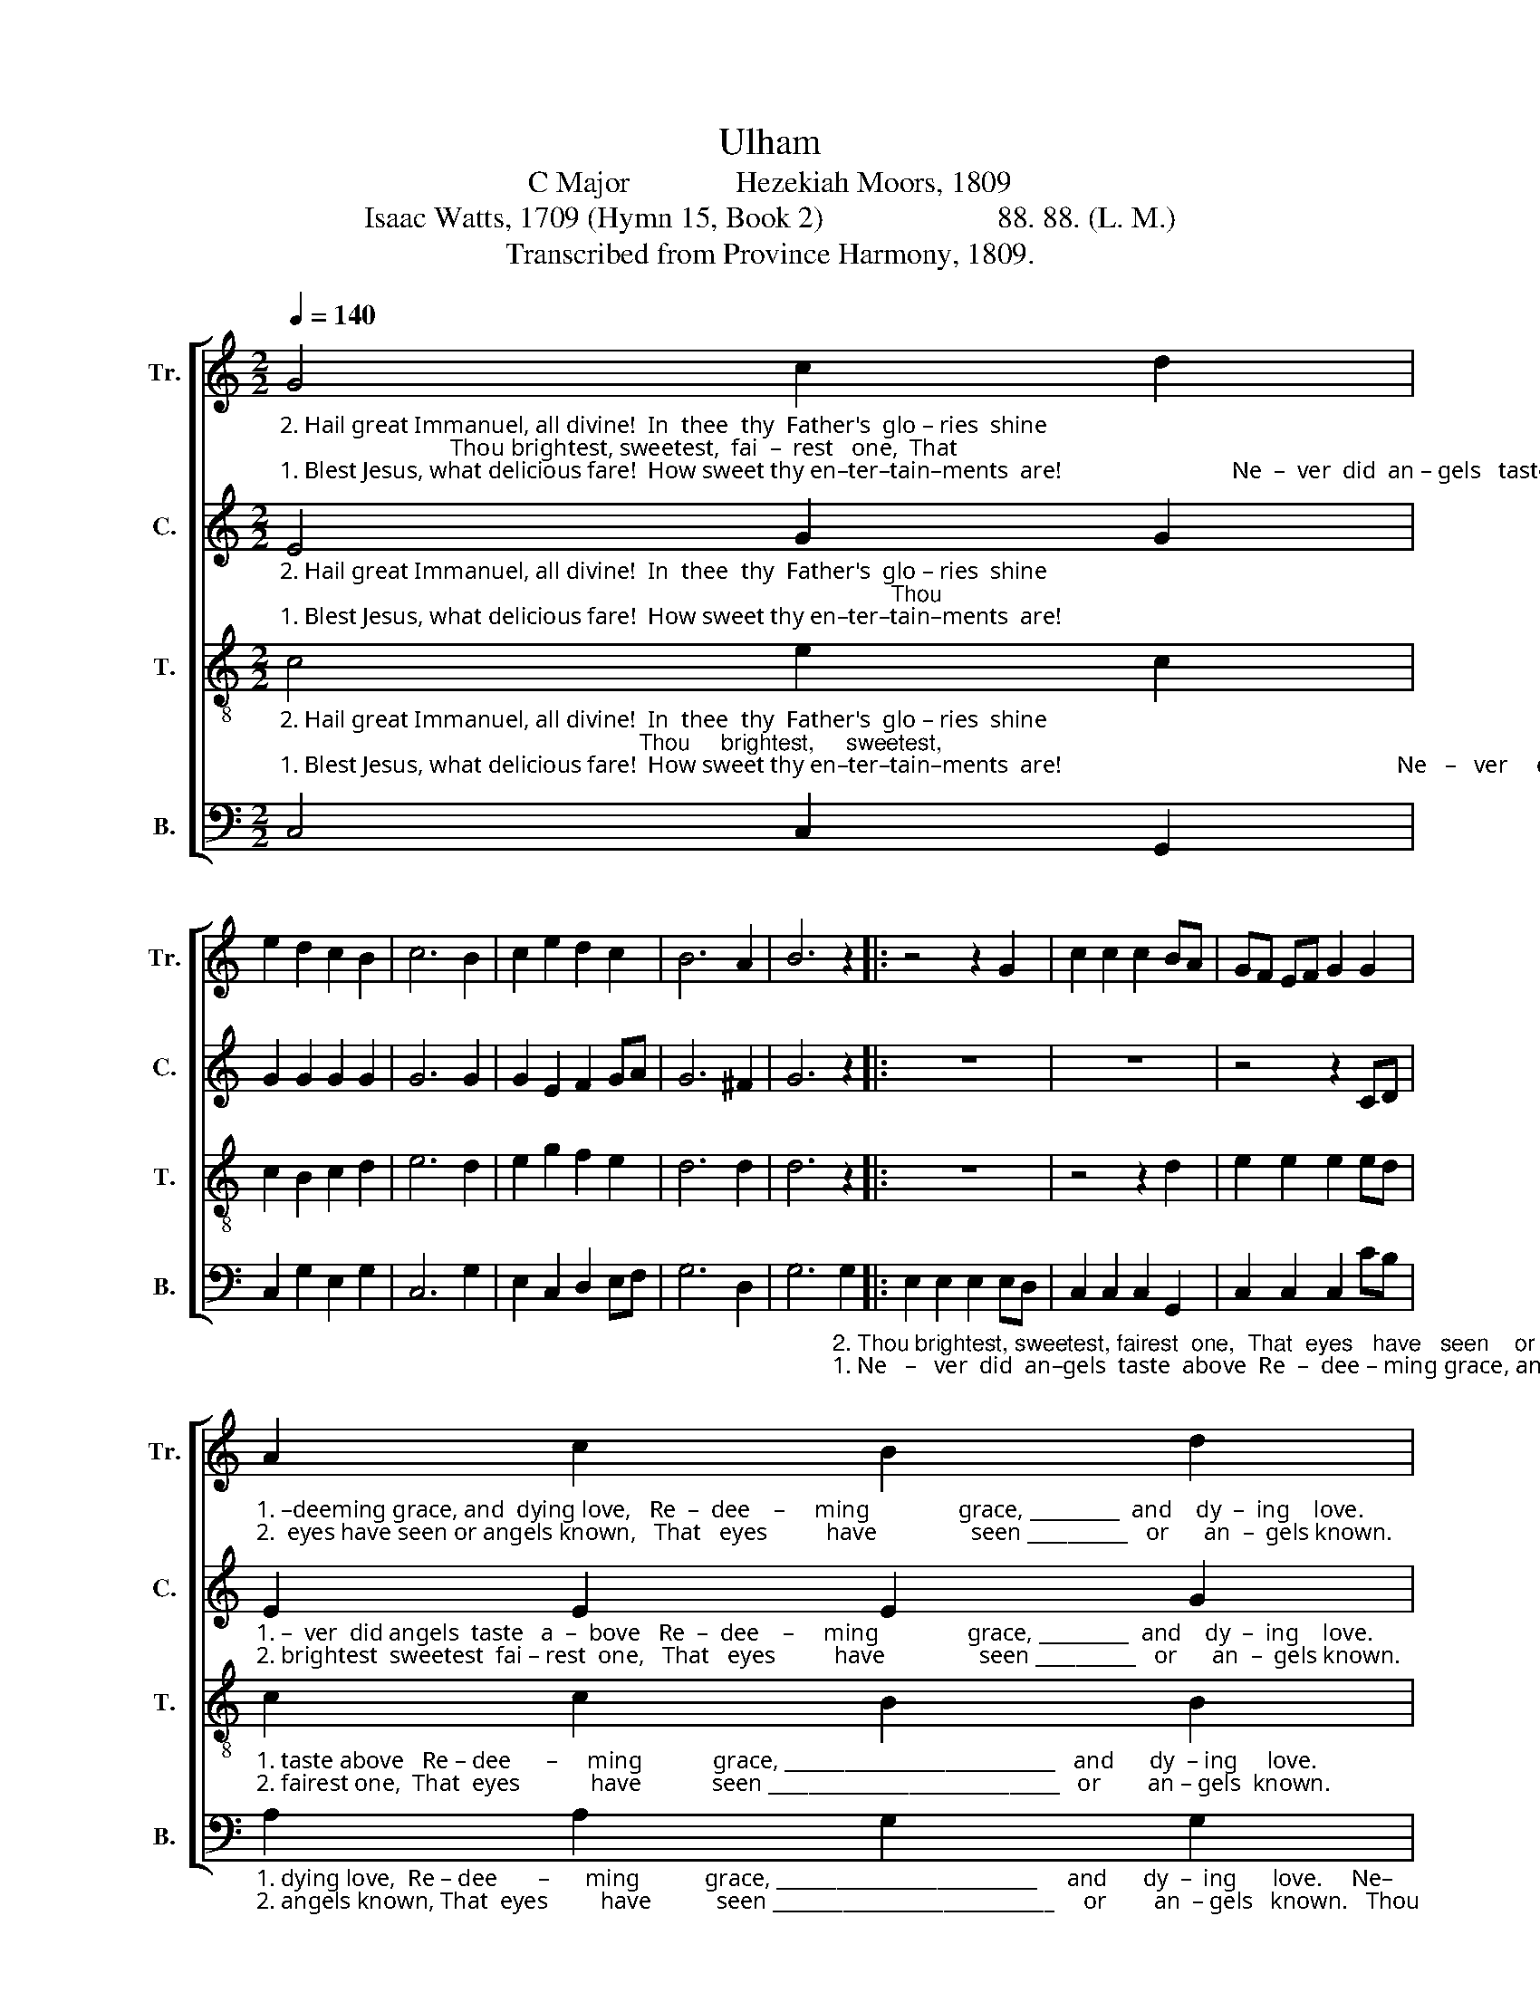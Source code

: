 X:1
T:Ulham
T:C Major              Hezekiah Moors, 1809
T:Isaac Watts, 1709 (Hymn 15, Book 2)                       88. 88. (L. M.)
T:Transcribed from Province Harmony, 1809.
%%score [ 1 2 3 4 ]
L:1/8
Q:1/4=140
M:2/2
K:C
V:1 treble nm="Tr." snm="Tr."
V:2 treble nm="C." snm="C."
V:3 treble-8 nm="T." snm="T."
V:4 bass nm="B." snm="B."
V:1
"_2. Hail great Immanuel, all divine!  In  thee  thy  Father's  glo – ries  shine;                             Thou brightest, sweetest,  fai  –  rest   one,  That""_1. Blest Jesus, what delicious fare!  How sweet thy en–ter–tain–ments  are!                             Ne  –  ver  did  an – gels   taste   a  –  bove   Re –" G4 c2 d2 | %1
 e2 d2 c2 B2 | c6 B2 | c2 e2 d2 c2 | B6 A2 | B6 z2 |: z4 z2 G2 | c2 c2 c2 BA | GF EF G2 G2 | %9
"_1. –deeming grace, and  dying love,   Re  –  dee    –     ming               grace, _________  and    dy  –  ing    love.""_2.  eyes have seen or angels known,   That   eyes          have                seen __________   or      an  –  gels known." A2 c2 B2 d2 | %10
 cB AG G2 B2 | c4 (c3 d) | (e>fed c2) f2 | e4 d4 |1 c6 z2 :|2 c8 |] %16
V:2
"_2. Hail great Immanuel, all divine!  In  thee  thy  Father's  glo – ries  shine;                                                                                                 Thou""_1. Blest Jesus, what delicious fare!  How sweet thy en–ter–tain–ments  are!                                                                                                  Ne  –" E4 G2 G2 | %1
 G2 G2 G2 G2 | G6 G2 | G2 E2 F2 GA | G6 ^F2 | G6 z2 |: z8 | z8 | z4 z2 CD | %9
"_1. –  ver  did angels  taste   a  –  bove   Re  –  dee    –     ming               grace, _________  and    dy  –  ing    love.""_2. brightest  sweetest  fai – rest  one,   That   eyes          have                seen __________   or      an  –  gels known." E2 E2 E2 G2 | %10
 G2 G2 G2 G2 | G4 G4 | (G>FEF G2) A2 | G4 G4 |1 [EG]6 z2 :|2 [EG]8 |] %16
V:3
"_2. Hail great Immanuel, all divine!  In  thee  thy  Father's  glo – ries  shine;                                                         Thou     brightest,     sweetest,""_1. Blest Jesus, what delicious fare!  How sweet thy en–ter–tain–ments  are!                                                         Ne   –   ver     did     an  –  gels" c4 e2 c2 | %1
 c2 B2 c2 d2 | e6 d2 | e2 g2 f2 e2 | d6 d2 | d6 z2 |: z8 | z4 z2 d2 | e2 e2 e2 ed | %9
"_1. taste above   Re – dee      –     ming            grace, ___________________________   and      dy  – ing     love.""_2. fairest one,  That  eyes            have            seen _____________________________   or        an – gels  known." c2 c2 B2 B2 | %10
 c4 d4 | (e3 d edef | g>agf e2) d2 | c4 B4 |1 c6 z2 :|2 c8 |] %16
V:4
 C,4 C,2 G,,2 | C,2 G,2 E,2 G,2 | C,6 G,2 | E,2 C,2 D,2 E,F, | G,6 D,2 | %5
 G,6"_2. Thou brightest, sweetest, fairest  one,  That  eyes   have   seen    or""_1. Ne   –   ver  did  an–gels  taste  above  Re  –  dee – ming grace, and" G,2 |: %6
 E,2 E,2 E,2 E,D, | C,2 C,2 C,2 G,,2 | C,2 C,2 C,2 CB, | %9
"_1. dying love,  Re – dee       –      ming           grace, __________________________     and      dy  –  ing      love.     Ne–""_2. angels known, That  eyes         have           seen ____________________________     or        an  – gels   known.   Thou" A,2 A,2 G,2 G,2 | %10
 C,4 G,4 | C8- | C6 F,2 | G,4 G,4 |1 C,6 G,2 :|2 C,8 |] %16

